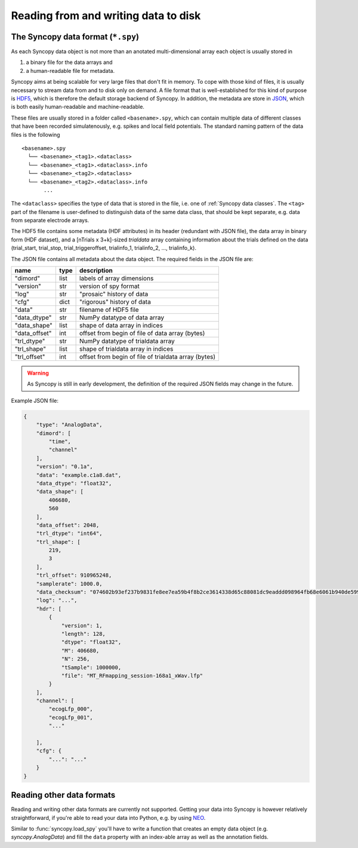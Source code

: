 Reading from and writing data to disk
=====================================

The Syncopy data format (``*.spy``)
-----------------------------------

As each Syncopy data object is not more than an anotated multi-dimensional
array each object is usually stored in 

1. a binary file for the data arrays and
2. a human-readable file for metadata.

Syncopy aims at being scalable for very large files that don't fit in memory. To
cope with those kind of files, it is usually necessary to stream data from and
to disk only on demand. A file format that is well-established for this kind of
purpose is `HDF5 <https://www.hdfgroup.org/>`_, which is therefore the default
storage backend of Syncopy. In addition, the metadata are store in `JSON
<https://en.wikipedia.org/wiki/JSON>`_, which is both easily human-readable 
and machine-readable.

These files are usually stored in a folder called ``<basename>.spy``, which can
contain multiple data of different classes that have been recorded
simulatenously, e.g. spikes and local field potentials. The standard naming
pattern of the data files is the following

:: 

    <basename>.spy
      └── <basename>_<tag1>.<dataclass>
      └── <basename>_<tag1>.<dataclass>.info
      └── <basename>_<tag2>.<dataclass>
      └── <basename>_<tag2>.<dataclass>.info
           ...

The ``<dataclass>`` specifies the type of data that is stored in the file, i.e.
one of :ref:`Syncopy data classes`. The ``<tag>`` part of the filename is
user-defined to distinguish data of the same data class, that should be kept
separate, e.g. data from separate electrode arrays.

The HDF5 file contains some metadata (HDF attributes) in its header (redundant
with JSON file), the data array in binary form (HDF dataset), and a [nTrials x
3+k]-sized `trialdata` array containing information about the trials defined on
the data (trial_start, trial_stop, trial_triggeroffset, trialinfo_1,
trialinfo_2, ..., trialinfo_k).

The JSON file contains all metadata about the data object. The required fields
in the JSON file are:

=============  =====  ===========
name           type   description
=============  =====  ===========
"dimord"       list   labels of array dimensions
"version"      str    version of spy format
"log"          str    "prosaic" history of data
"cfg"          dict   "rigorous" history of data
"data"         str    filename of HDF5 file
"data_dtype"   str    NumPy datatype of data array
"data_shape"   list   shape of data array in indices
"data_offset"  int    offset from begin of file of data array (bytes)
"trl_dtype"    str    NumPy datatype of trialdata array
"trl_shape"    list   shape of trialdata array in indices
"trl_offset"   int    offset from begin of file of trialdata array (bytes)
=============  =====  ===========

.. warning:: 
    As Syncopy is still in early development, the definition of the required
    JSON fields may change in the future.


Example JSON file:

.. code-block:: javascript

    {
        "type": "AnalogData",
        "dimord": [
            "time",
            "channel"
        ],
        "version": "0.1a",
        "data": "example.c1a8.dat",
        "data_dtype": "float32",
        "data_shape": [
            406680,
            560
        ],
        "data_offset": 2048,
        "trl_dtype": "int64",
        "trl_shape": [
            219,
            3
        ],
        "trl_offset": 910965248,
        "samplerate": 1000.0,
        "data_checksum": "074602b93ef237b9831fe8ee7ea59b4f8b2ce3614338d65c88081dc9eaddd098964fb68e6061b940de599ab966c3b242e27bd522f80779b1794c3dc3cc518c8e",
        "log": "...",
        "hdr": [
            {
                "version": 1,
                "length": 128,
                "dtype": "float32",
                "M": 406680,
                "N": 256,
                "tSample": 1000000,
                "file": "MT_RFmapping_session-168a1_xWav.lfp"            
            }
        ],
        "channel": [
            "ecogLfp_000",
            "ecogLfp_001",
            "..."
            
        ],
        "cfg": {
            "...": "..."
        }
    }

    

Reading other data formats
--------------------------

Reading and writing other data formats are currently not supported. Getting your
data into Syncopy is however relatively straightforward, if you're able to read
your data into Python, e.g. by using `NEO <http://neuralensemble.org/neo/>`_.

Similar to :func:`syncopy.load_spy` you'll have to write a function that creates
an empty data object (e.g. `syncopy.AnalogData`) and fill the ``data`` property
with an index-able array as well as the annotation fields.